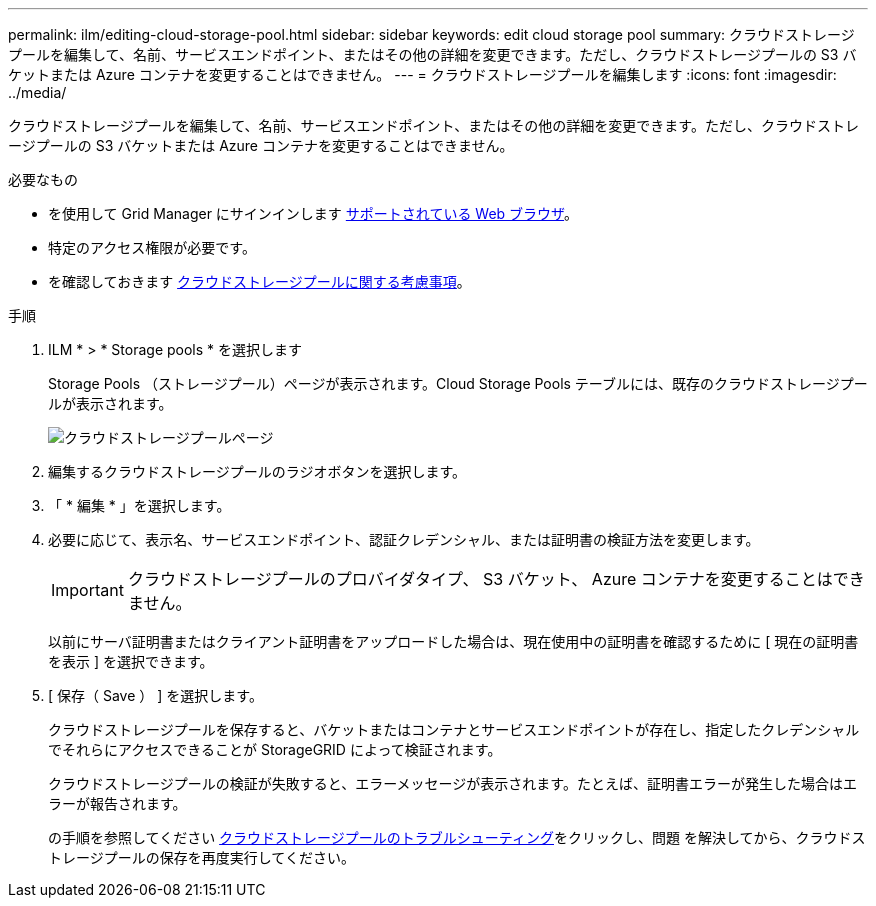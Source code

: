 ---
permalink: ilm/editing-cloud-storage-pool.html 
sidebar: sidebar 
keywords: edit cloud storage pool 
summary: クラウドストレージプールを編集して、名前、サービスエンドポイント、またはその他の詳細を変更できます。ただし、クラウドストレージプールの S3 バケットまたは Azure コンテナを変更することはできません。 
---
= クラウドストレージプールを編集します
:icons: font
:imagesdir: ../media/


[role="lead"]
クラウドストレージプールを編集して、名前、サービスエンドポイント、またはその他の詳細を変更できます。ただし、クラウドストレージプールの S3 バケットまたは Azure コンテナを変更することはできません。

.必要なもの
* を使用して Grid Manager にサインインします xref:../admin/web-browser-requirements.adoc[サポートされている Web ブラウザ]。
* 特定のアクセス権限が必要です。
* を確認しておきます xref:considerations-for-cloud-storage-pools.adoc[クラウドストレージプールに関する考慮事項]。


.手順
. ILM * > * Storage pools * を選択します
+
Storage Pools （ストレージプール）ページが表示されます。Cloud Storage Pools テーブルには、既存のクラウドストレージプールが表示されます。

+
image::../media/cloud_storage_pool_used_in_ilm_rule.png[クラウドストレージプールページ]

. 編集するクラウドストレージプールのラジオボタンを選択します。
. 「 * 編集 * 」を選択します。
. 必要に応じて、表示名、サービスエンドポイント、認証クレデンシャル、または証明書の検証方法を変更します。
+

IMPORTANT: クラウドストレージプールのプロバイダタイプ、 S3 バケット、 Azure コンテナを変更することはできません。

+
以前にサーバ証明書またはクライアント証明書をアップロードした場合は、現在使用中の証明書を確認するために [ 現在の証明書を表示 ] を選択できます。

. [ 保存（ Save ） ] を選択します。
+
クラウドストレージプールを保存すると、バケットまたはコンテナとサービスエンドポイントが存在し、指定したクレデンシャルでそれらにアクセスできることが StorageGRID によって検証されます。

+
クラウドストレージプールの検証が失敗すると、エラーメッセージが表示されます。たとえば、証明書エラーが発生した場合はエラーが報告されます。

+
の手順を参照してください xref:troubleshooting-cloud-storage-pools.adoc[クラウドストレージプールのトラブルシューティング]をクリックし、問題 を解決してから、クラウドストレージプールの保存を再度実行してください。


